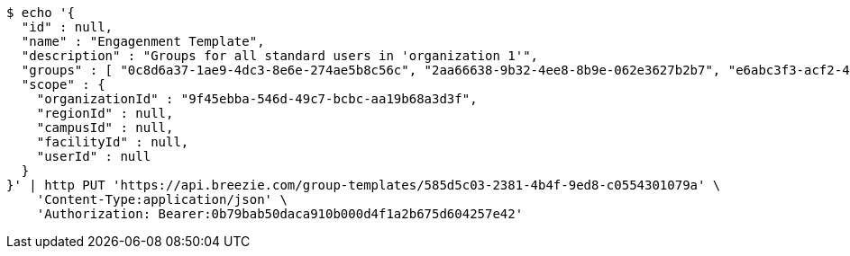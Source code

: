 [source,bash]
----
$ echo '{
  "id" : null,
  "name" : "Engagenment Template",
  "description" : "Groups for all standard users in 'organization 1'",
  "groups" : [ "0c8d6a37-1ae9-4dc3-8e6e-274ae5b8c56c", "2aa66638-9b32-4ee8-8b9e-062e3627b2b7", "e6abc3f3-acf2-4883-9066-94de67465fa2", "8db62c5d-6bbc-448c-9810-9beb58ced1d4" ],
  "scope" : {
    "organizationId" : "9f45ebba-546d-49c7-bcbc-aa19b68a3d3f",
    "regionId" : null,
    "campusId" : null,
    "facilityId" : null,
    "userId" : null
  }
}' | http PUT 'https://api.breezie.com/group-templates/585d5c03-2381-4b4f-9ed8-c0554301079a' \
    'Content-Type:application/json' \
    'Authorization: Bearer:0b79bab50daca910b000d4f1a2b675d604257e42'
----